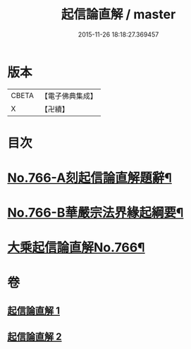 #+TITLE: 起信論直解 / master
#+DATE: 2015-11-26 18:18:27.369457
* 版本
 |     CBETA|【電子佛典集成】|
 |         X|【卍續】    |

* 目次
* [[file:KR6o0118_001.txt::001-0484b1][No.766-A刻起信論直解題辭¶]]
* [[file:KR6o0118_001.txt::0484c1][No.766-B華嚴宗法界緣起綱要¶]]
* [[file:KR6o0118_001.txt::0485b11][大乘起信論直解No.766¶]]
* 卷
** [[file:KR6o0118_001.txt][起信論直解 1]]
** [[file:KR6o0118_002.txt][起信論直解 2]]
